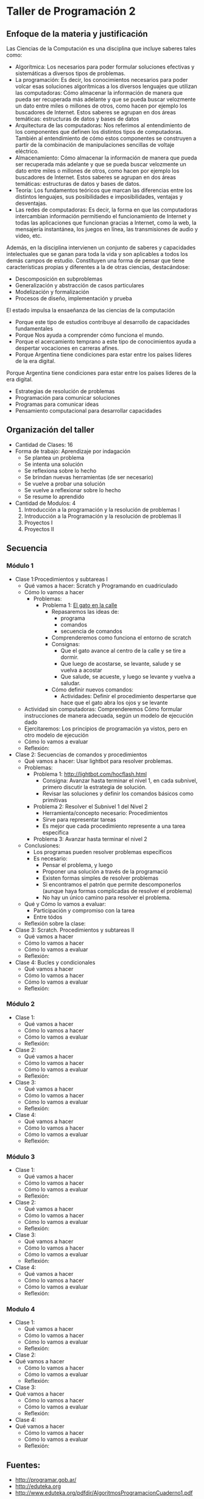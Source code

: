 * Taller de Programación 2
** Enfoque de la materia y justificación
Las Ciencias de la Computación es una disciplina que incluye saberes tales como:
- Algorítmica: Los necesarios para poder formular soluciones efectivas y sistemáticas a diversos tipos de problemas.
- La programación: Es decir, los conocimientos necesarios para poder volcar esas soluciones algorítmicas a los diversos lenguajes que utilizan las computadoras: Cómo almacenar la información de manera que pueda ser recuperada más adelante y que se pueda buscar velozmente un dato entre miles o millones de otros, como hacen por ejemplo los buscadores de Internet. Estos saberes se agrupan en dos áreas temáticas: estructuras de datos y bases de datos
- Arquitectura de las computadoras: Nos referimos al entendimiento de los componentes que definen los distintos tipos de computadoras. También al entendimiento de cómo estos componentes se construyen a partir de la combinación de manipulaciones sencillas de voltaje eléctrico.
- Almacenamiento: Cómo almacenar la información de manera que pueda ser recuperada más adelante y que se pueda buscar velozmente un dato entre miles o millones de otros, como hacen por ejemplo los buscadores de Internet. Estos saberes se agrupan en dos áreas temáticas: estructuras de datos y bases de datos.
- Teoría: Los fundamentos teóricos que marcan las diferencias entre los distintos lenguajes, sus posibilidades e imposibilidades, ventajas y desventajas.
- Las redes de computadoras: Es decir, la forma en que las computadoras intercambian información permitiendo el funcionamiento de Internet y todas las aplicaciones que funcionan gracias a Internet, como la web, la mensajería instantánea, los juegos en línea, las transmisiones de audio y video, etc.

Además, en la disciplina intervienen un conjunto de saberes y capacidades intelectuales que se ganan para toda la vida y son aplicables a todos los demás campos de estudio.
Constituyen una forma de pensar que tiene características propias y diferentes a la de otras ciencias, destacándose:
- Descomposición en subproblemas
- Generalización y abstracción de casos particulares
- Modelización y formalización
- Procesos de diseño, implementación y prueba

El estado impulsa la ensaeñanza de las ciencias de la computación 
- Porque este tipo de estudios contribuye al desarrollo de capacidades fundamentales
- Porque Nos ayuda a comprender cómo funciona el mundo.
- Porque el acercamiento temprano a este tipo de conocimientos ayuda a despertar vocaciones en carreras afines.
- Porque Argentina tiene condiciones para estar entre los países líderes de la era digital.

 
Porque Argentina tiene condiciones para estar entre los países líderes de la era digital.

  - Estrategias de resolución de problemas
  - Programación para comunicar soluciones
  - Programas para comunicar ideas
  - Pensamiento computacional para desarrollar capacidades 
** Organización del taller
- Cantidad de Clases: 16
- Forma de trabajo: Aprendizaje por indagación
  - Se plantea un problema
  - Se intenta una solución
  - Se reflexiona sobre lo hecho
  - Se brindan nuevas herramientas (de ser necesario)
  - Se vuelve a probar una solución
  - Se vuelve a reflexionar sobre lo hecho
  - Se resume lo aprendido
- Cantidad de Modulos: 4
  1. Introducción a la programación y la resolución de problemas I
  2. Introducción a la Programación y la resolución de problemas II
  3. Proyectos I
  4. Proyectos II
  
** Secuencia
*** Módulo 1
- Clase 1:Procedimientos y subtareas I
  - Qué vamos a hacer: Scratch y Programando en cuadriculado
  - Cómo lo vamos a hacer
    - Problemas:
      - Problema 1: [[http://scratch.mit.edu/projects/11256783/#editor][El gato en la calle]]
        - Repasaremos las ideas de:
          - programa
          - comandos
          - secuencia de comandos
        - Comprenderemos como funciona el entorno de scratch
        - Consignas:
          - Que el gato avance al centro de la calle y se tire a dormir.
          - Que luego de acostarse, se levante, salude y se vuelva a acostar
          - Que salude, se acueste, y luego se levante y vuelva a saludar.
        - Cómo definir nuevos comandos:
          - Actividades: Definir el procedimiento despertarse que hace que el gato abra los ojos y se levante
  - Actividad sin computadoras: Comprenderemos Cómo formular instrucciones de manera adecuada, según un modelo de ejecución dado
  - Ejercitaremos: Los principios de programación ya vistos, pero en otro modelo de ejecución
  - Cómo lo vamos a evaluar
  - Reflexión:
- Clase 2: Secuencias de comandos y procedimientos
  - Qué vamos a hacer: Usar lightbot para resolver problemas.
  - Problemas:
    - Problema 1: [[http://lightbot.com/hocflash.html]]
      - Consigna: Avanzar hasta terminar el nivel 1, en cada subnivel, primero discutir la estrategia de solución.
      - Revisar las soluciones y definir los comandos básicos como primitivas
    - Problema 2: Resolver el Subnivel 1 del Nivel 2
      - Herramienta/concepto necesario: Procedimientos
      - Sirve para representar tareas
      - Es mejor que cada procedimiento represente a una tarea específica
    - Problema 3: Avanzar hasta terminar el nivel 2
  - Conclusiones:
    - Los programas pueden resolver problemas específicos
    - Es necesario:
      - Pensar el problema, y luego
      - Proponer una solución a través de la programació
      - Existen formas simples de resolver problemas
      - Si encontramos el patrón que permite descomponerlos (aunque haya formas complicadas de resolver el problema)
      - No hay un único camino para resolver el problema.
  - Qué y Cómo lo vamos a evaluar:
    - Participación y compromiso con la tarea
    - Entre tódos
  - Reflexión sobre la clase:
- Clase 3: Scratch. Procedimientos y subtareas II
  - Qué vamos a hacer
  - Cómo lo vamos a hacer
  - Cómo lo vamos a evaluar
  - Reflexión:
- Clase 4: Bucles y condicionales
  - Qué vamos a hacer
  - Cómo lo vamos a hacer
  - Cómo lo vamos a evaluar
  - Reflexión:
*** Módulo 2
- Clase 1:
  - Qué vamos a hacer
  - Cómo lo vamos a hacer
  - Cómo lo vamos a evaluar
  - Reflexión:
- Clase 2:
  - Qué vamos a hacer
  - Cómo lo vamos a hacer
  - Cómo lo vamos a evaluar
  - Reflexión:
- Clase 3:
  - Qué vamos a hacer
  - Cómo lo vamos a hacer
  - Cómo lo vamos a evaluar
  - Reflexión:
- Clase 4:
  - Qué vamos a hacer
  - Cómo lo vamos a hacer
  - Cómo lo vamos a evaluar
  - Reflexión:
*** Módulo 3
- Clase 1:
  - Qué vamos a hacer
  - Cómo lo vamos a hacer
  - Cómo lo vamos a evaluar
  - Reflexión:
- Clase 2:
  - Qué vamos a hacer
  - Cómo lo vamos a hacer
  - Cómo lo vamos a evaluar
  - Reflexión:
- Clase 3:
  - Qué vamos a hacer
  - Cómo lo vamos a hacer
  - Cómo lo vamos a evaluar
  - Reflexión:
- Clase 4:
  - Qué vamos a hacer
  - Cómo lo vamos a hacer
  - Cómo lo vamos a evaluar
  - Reflexión:
*** Modulo 4
- Clase 1:
  - Qué vamos a hacer
  - Cómo lo vamos a hacer
  - Cómo lo vamos a evaluar
  - Reflexión:
- Clase 2:
- Qué vamos a hacer
  - Cómo lo vamos a hacer
  - Cómo lo vamos a evaluar
  - Reflexión:
- Clase 3:
- Qué vamos a hacer
  - Cómo lo vamos a hacer
  - Cómo lo vamos a evaluar
  - Reflexión:
- Clase 4:
- Qué vamos a hacer
  - Cómo lo vamos a hacer
  - Cómo lo vamos a evaluar
  - Reflexión:
** Fuentes:
- [[http://programar.gob.ar/]]
- [[http://eduteka.org]]
- http://www.eduteka.org/pdfdir/AlgoritmosProgramacionCuaderno1.pdf
